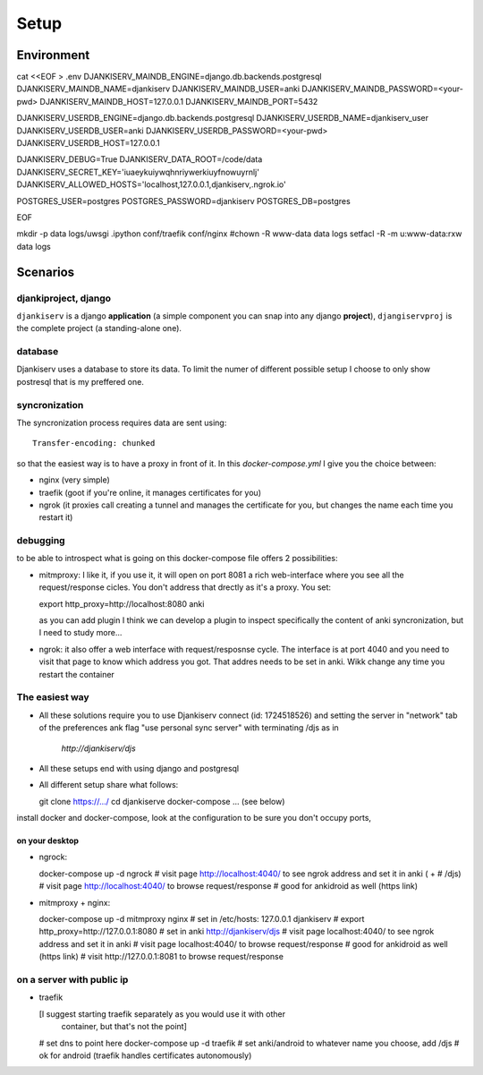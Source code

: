 ======
Setup
======


Environment
===========

cat <<EOF > .env
DJANKISERV_MAINDB_ENGINE=django.db.backends.postgresql
DJANKISERV_MAINDB_NAME=djankiserv
DJANKISERV_MAINDB_USER=anki
DJANKISERV_MAINDB_PASSWORD=<your-pwd>
DJANKISERV_MAINDB_HOST=127.0.0.1
DJANKISERV_MAINDB_PORT=5432

DJANKISERV_USERDB_ENGINE=django.db.backends.postgresql
DJANKISERV_USERDB_NAME=djankiserv_user
DJANKISERV_USERDB_USER=anki
DJANKISERV_USERDB_PASSWORD=<your-pwd>
DJANKISERV_USERDB_HOST=127.0.0.1

DJANKISERV_DEBUG=True
DJANKISERV_DATA_ROOT=/code/data
DJANKISERV_SECRET_KEY='iuaeykuiywqhnriywerkiuyfnowuyrnlj'
DJANKISERV_ALLOWED_HOSTS='localhost,127.0.0.1,djankiserv,.ngrok.io'

POSTGRES_USER=postgres
POSTGRES_PASSWORD=djankiserv
POSTGRES_DB=postgres

EOF

mkdir -p data logs/uwsgi .ipython conf/traefik conf/nginx
#chown -R www-data data logs
setfacl -R -m u:www-data:rxw data logs


Scenarios
=========

djankiproject, django
---------------------

``djankiserv`` is a django **application** (a simple component you can snap into
any django **project**), ``djangiservproj`` is the complete
project (a standing-alone one).

database
--------

Djankiserv uses a database to store its data. To limit the numer of different
possible setup I choose to only show postresql that is my preffered one.

syncronization
---------------

The syncronization process requires data are sent using::

  Transfer-encoding: chunked

so that the easiest way is to have a proxy in front of it. In this
`docker-compose.yml` I give you the choice between:

* nginx (very simple)
* traefik (goot if you're online, it manages certificates for you)
* ngrok (it proxies call creating a tunnel and manages the certificate for
  you, but changes the name each time you restart it)

debugging
-----------

to be able to introspect what is going on this docker-compose file offers 2
possibilities:

* mitmproxy: I like it, if you use it, it will open on port 8081 a rich
  web-interface where you see all the request/response cicles.
  You don't address that drectly as it's a proxy. You set:

  export http_proxy=http://localhost:8080
  anki

  as you can add plugin I think we can develop a plugin to inspect specifically
  the content of anki syncronization, but I need to study more...


* ngrok: it also offer a web interface with request/resposnse cycle. The
  interface is at port 4040 and you need to visit that page to know which
  address you got. That addres needs to be set in anki. Wikk change any time you
  restart the container


The easiest way
---------------

* All these solutions require you to use Djankiserv connect (id: 1724518526)
  and setting the server in "network" tab of the preferences ank flag
  "use personal sync server" with terminating /djs as in
   `http://djankiserv/djs`

* All these setups end with using django and postgresql
* All different setup share what follows:

  git clone https://.../
  cd djankiserve
  docker-compose ... (see below)

install docker and docker-compose, look at the configuration to be sure you
don't occupy ports,

on your desktop
................

* ngrock:

  docker-compose up -d ngrock
  # visit page http://localhost:4040/ to see ngrok address and set it in anki ( +
  # /djs)
  # visit page http://localhost:4040/ to browse request/response
  # good for ankidroid as well (https link)


* mitmproxy + nginx:

  docker-compose up -d mitmproxy nginx
  # set in /etc/hosts:   127.0.0.1 djankiserv
  # export http_proxy=http://127.0.0.1:8080
  # set in anki http://djankiserv/djs
  # visit page localhost:4040/ to see ngrok address and set it in anki
  # visit page localhost:4040/ to browse request/response
  # good for ankidroid as well (https link)
  # visit http://127.0.0.1:8081 to browse request/response


on a server with public ip
----------------------------

* traefik

  [I suggest starting traefik separately as you would use it with other
   container, but that's not the point]

  # set dns to point here
  docker-compose up -d traefik
  # set anki/android to whatever name you choose, add /djs
  # ok for android (traefik handles certificates autonomously)

